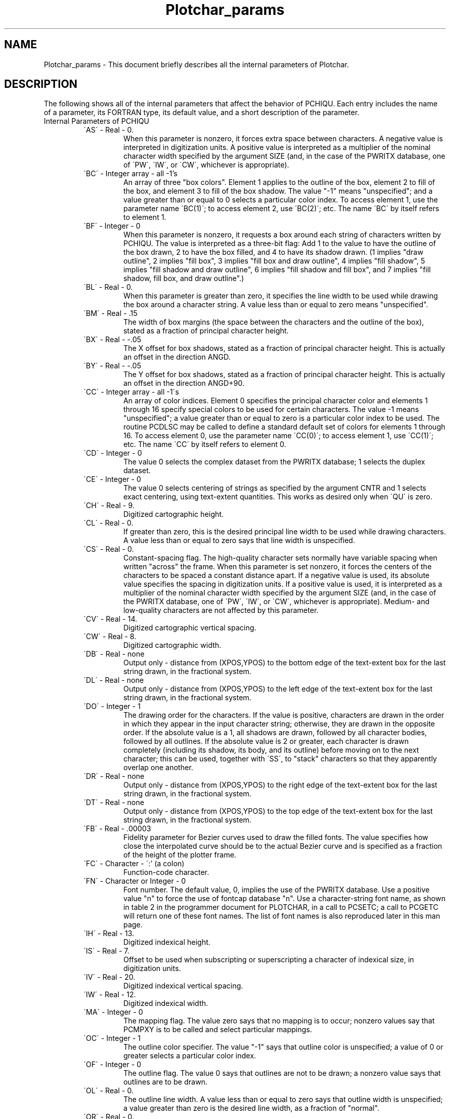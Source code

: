 .TH Plotchar_params 3NCARG "March 1993" UNIX "NCAR GRAPHICS"
.na
.nh
.SH NAME
Plotchar_params - This document briefly describes all the
internal parameters of Plotchar.
.SH DESCRIPTION 
The following shows all of the internal parameters
that affect the behavior of PCHIQU. Each entry includes the
name of a parameter, its FORTRAN type, its default value, and
a short description of the parameter.
.IP "Internal Parameters of PCHIQU"
.RS
.IP "\'AS\'   -   Real   -    0."
When this parameter is nonzero,
it forces extra space between
characters. A negative value is
interpreted in digitization
units. A positive value is
interpreted as a multiplier of
the nominal character width
specified by the argument SIZE
(and, in the case of the PWRITX
database, one of \'PW\', \'IW\', or
\'CW\', whichever is appropriate).
.IP "\'BC\'   -   Integer array   -   all -1's"
An array of three "box colors".
Element 1 applies to the outline
of the box, element 2 to fill of
the box, and element 3 to fill
of the box shadow. The value "-1"
means "unspecified"; and a
value greater than or equal to 0
selects a particular color
index. To access element 1, use
the parameter name \'BC(1)\'; to
access element 2, use \'BC(2)\';
etc. The name \'BC\' by itself
refers to element 1.
.IP "\'BF\'   -   Integer   -   0"
When this parameter is nonzero,
it requests a box around each
string of characters written by
PCHIQU. The value is interpreted
as a three-bit flag: Add 1 to
the value to have the outline of
the box drawn, 2 to have the box
filled, and 4 to have its shadow
drawn. (1 implies "draw
outline", 2 implies "fill box",
3 implies "fill box and draw
outline", 4 implies "fill
shadow", 5 implies "fill shadow
and draw outline", 6 implies
"fill shadow and fill box", and
7 implies "fill shadow, fill
box, and draw outline".)
.IP "\'BL\'   -   Real   -   0."
When this parameter is greater
than zero, it specifies the line
width to be used while drawing
the box around a character
string. A value less than or
equal to zero means
"unspecified".
.IP "\'BM\'   -   Real   -   .15"
The width of box margins (the
space between the characters and
the outline of the box), stated
as a fraction of principal
character height.
.IP "\'BX\'   -   Real   -    -.05"
The X offset for box shadows,
stated as a fraction of
principal character height. This
is actually an offset in the
direction ANGD.
.IP "\'BY\'   -   Real   -    -.05"
The Y offset for box shadows,
stated as a fraction of
principal character height. This
is actually an offset in the
direction ANGD+90.
.IP "\'CC\'   -   Integer array   -   all -1\'s"
An array of color indices.
Element 0 specifies the
principal character color and
elements 1 through 16 specify
special colors to be used for
certain characters. The value -1
means "unspecified"; a value
greater than or equal to zero is
a particular color index to be
used. The routine PCDLSC may be
called to define a standard
default set of colors for
elements 1 through 16. To access
element 0, use the parameter
name \'CC(0)\'; to access element
1, use \'CC(1)\'; etc. The name
\'CC\' by itself refers to element
0.
.IP "\'CD\'   -   Integer   -   0"
The value 0 selects the complex
dataset from the PWRITX
database; 1 selects the duplex
dataset.
.IP "\'CE\'   -   Integer   -   0"
The value 0 selects centering of
strings as specified by the
argument CNTR and 1 selects
exact centering, using text-extent
quantities. This works as
desired only when \'QU\' is zero.
.IP "\'CH\'   -   Real   -   9."
Digitized cartographic height.
.IP "\'CL\'   -   Real   -   0."
If greater than zero, this is
the desired principal line width
to be used while drawing
characters. A value less than or
equal to zero says that line
width is unspecified.
.IP "\'CS\'   -   Real   -   0."
Constant-spacing flag. The 
high-quality character sets normally
have variable spacing when
written "across" the frame. When
this parameter is set nonzero,
it forces the centers of the
characters to be spaced a
constant distance apart. If a
negative value is used, its
absolute value specifies the
spacing in digitization units.
If a positive value is used, it
is interpreted as a multiplier
of the nominal character width
specified by the argument SIZE
(and, in the case of the PWRITX
database, one of \'PW\', \'IW\', or
\'CW\', whichever is appropriate).
Medium- and low-quality
characters are not affected by
this parameter.
.IP "\'CV\'   -   Real   -   14."
Digitized cartographic vertical
spacing.
.IP "\'CW\'   -   Real   -   8."
Digitized cartographic width.
.IP "\'DB\'   -   Real   -   none"
Output only - distance from
(XPOS,YPOS) to the bottom edge
of the text-extent box for the
last string drawn, in the
fractional system.
.IP "\'DL\'   -   Real   -   none"
Output only - distance from
(XPOS,YPOS) to the left edge of
the text-extent box for the last
string drawn, in the fractional
system.
.IP "\'DO\'   -   Integer   -   1"
The drawing order for the
characters. If the value is
positive, characters are drawn
in the order in which they appear
in the input character string;
otherwise, they are drawn in the
opposite order. If the absolute
value is a 1, all shadows are
drawn, followed by all character
bodies, followed by all
outlines. If the absolute value
is 2 or greater, each character
is drawn completely (including
its shadow, its body, and its
outline) before moving on to the
next character; this can be
used, together with \'SS\', to
"stack" characters so that they
apparently overlap one another.
.IP "\'DR\'   -   Real   -   none"
Output only - distance from
(XPOS,YPOS) to the right edge of
the text-extent box for the last
string drawn, in the fractional
system.
.IP "\'DT\'   -   Real   -   none"
Output only - distance from
(XPOS,YPOS) to the top edge of
the text-extent box for the last
string drawn, in the fractional
system.
.IP "\'FB\'   -   Real   -   \.00003"
Fidelity parameter for Bezier
curves used to draw the filled
fonts. The value specifies how
close the interpolated curve
should be to the actual Bezier
curve and is specified as a
fraction of the height of the
plotter frame.
.IP "\'FC\'   -   Character   -   \':'\ (a colon)"
Function-code character.
.IP "\'FN\'   -   Character or Integer   -   0"
Font number. The default value,
0, implies the use of the PWRITX
database. Use a positive value
"n" to force the use of fontcap
database "n". Use a character-string
font name, as shown in table 2 in
the programmer document for
PLOTCHAR, in a call to PCSETC; a
call to PCGETC will return one
of these font names.
The list of font names is also
reproduced later in this man page.
.IP "\'IH\'   -   Real   -   13."
Digitized indexical height.
.IP "\'IS\'   -   Real   -   7."
Offset to be used when
subscripting or superscripting a
character of indexical size, in
digitization units.
.IP "\'IV\'   -   Real   -   20."
Digitized indexical vertical
spacing.
.IP "\'IW\'   -   Real   -   12."
Digitized indexical width.
.IP "\'MA\'   -   Integer   -   0"
The mapping flag. The value zero
says that no mapping is to
occur; nonzero values say that
PCMPXY is to be called and
select particular mappings.
.IP "\'OC\'   -   Integer   -   1"
The outline color specifier. The
value "-1" says that outline
color is unspecified; a value of
0 or greater selects a
particular color index.
.IP "\'OF\'   -   Integer   -   0"
The outline flag. The value 0
says that outlines are not to be
drawn; a nonzero value says
that outlines are to be drawn.
.IP "\'OL\'   -   Real   -   0."
The outline line width. A value
less than or equal to zero says
that outline width is
unspecified; a value greater
than zero is the desired line
width, as a fraction of "normal".
.IP "\'OR\'   -   Real   -   0."
The out-of-range flag. The value
0. says that no values returned
by the routine PCMPXY are "out
of range"; any other value is
the value to be used as an 
out-of-range signal, indicating that
a point to be mapped is
invisible under the current
mapping.
.IP "\'PH\'   -   Real   -   21."
Digitized principal height.
.IP "\'PS\'   -   Real   -   10."
Offset to be used when
subscripting or superscripting a
character of principal size, in
digitization units.
.IP "\'PV\'   -   Real   -   32."
Digitized principal vertical
spacing.
.IP "\'PW\'   -   Real   -   16."
Digitized principal width.
.IP "\'QU\'   -   Integer   -   0"
Quality flag. The value 0 means
to use the high-quality
characters, 1 means to use the
medium-quality characters of
PCMEQU, and 2 means to use the
"low-quality" characters of
PCLOQU.
.IP "\'SA\'   -   Real   -   .88888888..."
A multiplier for the sizes of
all characters written directly
by PCHIQU, introduced in version
3.2 of NCAR Graphics in order to
make characters written by
PCHIQU the same size as those
written by PCMEQU. The default
value is (16/21)(7/6). Those
users who want PCHIQU to produce
the same size characters that it
did before may set \'SA\' to 1.,
but this is not recommended.
.IP "\'SC\' - Integer - 0"
The shadow color specifier. The
value "-1" says that shadow
color is unspecified; a value of
0 or greater selects a
particular color index.
.IP "\'SF\'   -   Integer   -   0"
The shadow flag. The value 0
says that shadows are not to be
drawn; a nonzero value says
that shadows are to be drawn.
.IP "\'SL\'   -   Real   -   0."
The shadow line width. A value
less than or equal to zero says
that shadow line width is
unspecified; a value greater
than zero is the desired line
width, as a fraction of "normal".
.IP "\'SS\'   -   Real   -   0."
Subtract-space flag. When this
parameter is nonzero, it
reduces the space between
characters. If a negative value
is used, it is interpreted in
digitization units. If a
positive value is used, it is
interpreted as a multiplier of
the nominal character width
specified by the argument SIZE
(and, in the case of the PWRITX
database, one of \'PW\', \'IW\', or
\'CW\', whichever is appropriate).
.IP "\'SX\'   -   Real  -   -.05"
The X offset for character
shadows, stated as a fraction of
principal character height. This
is actually an offset in the
direction ANGD.
.IP "\'SY\'   -   Real   -   -.05"
The Y offset for character
shadows, stated as a fraction of
principal character height. This
is actually an offset in the
direction ANGD+90.
.IP "\'TE\'   -   Integer   -   0"
The text-extent computation
flag. Zero means do not compute
text-extent quantities, nonzero
means do compute them. If \'TE\'
is nonzero and the value of the
argument ANGD, in a call to
PCHIQU, is exactly 360. instead
of 0., no characters are drawn,
but the text-extent quantities
are still computed. This
provides a way to get these
quantities prior to actually
drawing a particular string.
.IP "\'UN\'   -   Integer   -   3"
This used to be the FORTRAN logical
unit number to be used in reading
the data defining the various
character sets.  It is no longer
used for anything.
.IP "\'XB\'   -   Real   -   0."
For retrieval only. The X
position at the beginning of the
last string written by PCHIQU,
in the fractional system.
.IP "\'XC\'   -   Real   -   0."
For retrieval only. The X
position at the center of the
last character written by
PCHIQU, in the fractional system.
.IP "\'XE\'   -   Real   -   0."
For retrieval only. The X
position at the end of the last
string written by PCHIQU, in the
fractional system.
.IP "\'YB\'   -   Real   -   0."
For retrieval only. The Y
position at the beginning of the
last string written by PCHIQU,
in the fractional system.
.IP "\'YC\'   -   Real   -   0."
For retrieval only. The Y
position at the center of the
last character written by
PCHIQU, in the fractional system.
.IP "\'YE\'   -   Real   -   0."
For retrieval only. The Y
position at the end of the last
string written by PCHIQU, in the
fractional system.
.RE
.sp
.IP "Internal Parameters of PCMEQU" 
.sp
The internal parameter \'HW\' specifies the desired ratio of
the character height (the height of a capital) to the
character width (excluding white space). The default value
of \'HW\' is 1.75, reflecting the fact that the capitals are
digitized to be 7 units high and 4 units wide and 1.75 is
therefore their natural aspect ratio.  Negative values of
\'HW\' may be used. The absolute value will be used as the
ratio, but, in addition, PCHIQU will be prohibited from
changing \'HW\' (which it otherwise does when the quality
flag \'QU\' is set to 1).
.sp
PCMEQU reacts properly to nonzero values of \'MA\' and \'OR\',
which are used to request mapping of characters through the
routine PCMPXY, as described for PCHIQU, above. Characters
that are partly visible and partly invisible are clipped at
the visible/invisible boundary.
.sp
.IP "Internal Parameters of PCLOQU" 
.sp
PCLOQU reacts to nonzero values of \'MA\' and \'OR\', which
are used to request mapping of characters through the
routine PCMPXY, as described for PCHIQU, above. However, it
doesn\'t react in quite the same way: Mapping will affect
the position of the string written by a call to PCLOQU, the
angle at which it is written, and the size of the
characters used. The shape of the characters will not be
affected (and cannot be, since the characters are drawn by
calling the GKS routine GTX instead of GPL). If the point
(XPOS,YPOS) is visible under the mapping, the whole string
is considered to be visible; otherwise, the whole string is
considered to be invisible. The results can be pretty
crude; for that reason, mapping is not recommended.
.sp
.IP "A List of Font Names for Use in Calls to PCSETC That Set \'FN\'"
.sp
.nf
      0    'PWRITX DATABASE   '
      1    'DEFAULT           '
      2    'CARTOGRAPHIC_ROMAN'
      3    'CARTOGRAPHIC_GREEK'
      4    'SIMPLEX_ROMAN     '
      5    'SIMPLEX_GREEK     '
      6    'SIMPLEX_SCRIPT    '
      7    'COMPLEX_ROMAN     '
      8    'COMPLEX_GREEK     '
      9    'COMPLEX_SCRIPT    '
     10    'COMPLEX_ITALIC    '
     11    'COMPLEX_CYRILLIC  '
     12    'DUPLEX_ROMAN      '
     13    'TRIPLEX_ROMAN     '
     14    'TRIPLEX_ITALIC    '
     15    'GOTHIC_GERMAN     '
     16    'GOTHIC_ENGLISH    '
     17    'GOTHIC_ITALIAN    '
     18    'MATH_SYMBOLS      '
     19    'SYMBOL_SET1       '
     20    'SYMBOL_SET2       '
     21    'HELVETICA         '
     22    'HELVETICA-BOLD    '
     25    'TIMES-ROMAN       '
     26    'TIMES-BOLD        '
     29    'COURIER           '
     30    'COURIER-BOLD      '
     33    'GREEK             '
     34    'MATH-SYMBOLS      '
     35    'TEXT-SYMBOLS      '
     36    'WEATHER1          '
     37    'WEATHER2          '
    121    'O_HELVETICA       '
    122    'O_HELVETICA-BOLD  '
    125    'O_TIMES-ROMAN     '
    126    'O_TIMES-BOLD      '
    129    'O_COURIER         '
    130    'O_COURIER-BOLD    '
    133    'O_GREEK           '
    134    'O_MATH-SYMBOLS    '
    135    'O_TEXT-SYMBOLS    '
    136    'O_WEATHER1        '
    137    'O_WEATHER2        '
.fi
.SH SEE ALSO
Online:
pcdlsc,
pcgetc,
pcgeti,
pcgetr,
pcpnwi,
pcrset,
pcsetc,
pcseti,
pcsetr,
ncarg_cbind.
.sp
Hardcopy:
NCAR Graphics Fundamentals, UNIX Version
.SH COPYRIGHT
Copyright (C) 1987-2009
.br
University Corporation for Atmospheric Research
.br
The use of this Software is governed by a License Agreement.
